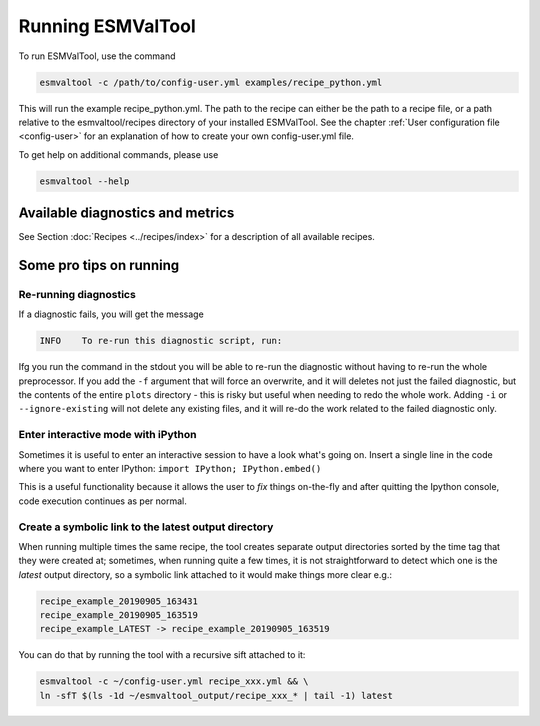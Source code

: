 .. _running:

******************
Running ESMValTool
******************

To run ESMValTool, use the command

.. code:: bash

	esmvaltool -c /path/to/config-user.yml examples/recipe_python.yml

This will run the example recipe_python.yml. The path to the recipe can either
be the path to a recipe file, or a path relative to the esmvaltool/recipes
directory of your installed ESMValTool. See the chapter :ref:`User
configuration file <config-user>` for an explanation of how
to create your own config-user.yml file.

To get help on additional commands, please use

.. code:: bash

	esmvaltool --help



Available diagnostics and metrics
=================================

See Section :doc:`Recipes <../recipes/index>` for a description of all
available recipes.


Some pro tips on running
========================

Re-running diagnostics
----------------------
If a diagnostic fails, you will get the message

.. code:: bash

   INFO    To re-run this diagnostic script, run:

Ifg you run the command in the stdout you will be able to re-run the
diagnostic without having to re-run the whole preprocessor. If you add the ``-f``
argument that will force an overwrite, and it will deletes not just the failed diagnostic,
but the contents of the entire ``plots`` directory - this is risky but useful when needing to
redo the whole work. Adding ``-i`` or ``--ignore-existing`` will not delete any existing files,
and it will re-do the work related to the failed diagnostic only.


Enter interactive mode with iPython
-----------------------------------
Sometimes it is useful to enter an interactive session to have a look what's going on.
Insert a single line in the code where you want to enter IPython:
``import IPython; IPython.embed()``

This is a useful functionality because it allows the user to `fix` things on-the-fly and after
quitting the Ipython console, code execution continues as per normal.


Create a symbolic link to the latest output directory
-----------------------------------------------------
When running multiple times the same recipe, the tool creates separate output directories
sorted by the time tag that they were created at; sometimes, when running quite a few times,
it is not straightforward to detect which one is the `latest` output directory, so a symbolic
link attached to it would make things more clear e.g.:

.. code:: bash

   recipe_example_20190905_163431
   recipe_example_20190905_163519
   recipe_example_LATEST -> recipe_example_20190905_163519


You can do that by running the tool with a recursive sift attached to it:

.. code:: bash

   esmvaltool -c ~/config-user.yml recipe_xxx.yml && \
   ln -sfT $(ls -1d ~/esmvaltool_output/recipe_xxx_* | tail -1) latest
